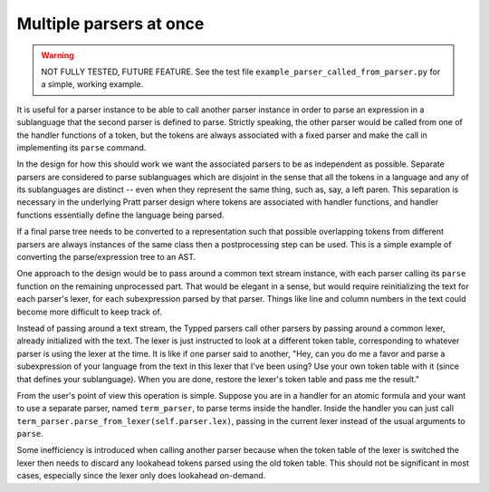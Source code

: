 
Multiple parsers at once
========================

.. warning::

    NOT FULLY TESTED, FUTURE FEATURE.  See the test file
    ``example_parser_called_from_parser.py`` for a simple, working
    example.

It is useful for a parser instance to be able to call another parser instance
in order to parse an expression in a sublanguage that the second parser is
defined to parse.  Strictly speaking, the other parser would be called from one
of the handler functions of a token, but the tokens are always associated with
a fixed parser and make the call in implementing its ``parse`` command.

In the design for how this should work we want the associated parsers to be as
independent as possible.  Separate parsers are considered to parse sublanguages
which are disjoint in the sense that all the tokens in a language and any of
its sublanguages are distinct -- even when they represent the same thing, such
as, say, a left paren.  This separation is necessary in the underlying Pratt
parser design where tokens are associated with handler functions, and handler
functions essentially define the language being parsed.

If a final parse tree needs to be converted to a representation such that
possible overlapping tokens from different parsers are always instances of the
same class then a postprocessing step can be used.  This is a simple example of
converting the parse/expression tree to an AST.

One approach to the design would be to pass around a common text stream
instance, with each parser calling its ``parse`` function on the remaining
unprocessed part.  That would be elegant in a sense, but would require
reinitializing the text for each parser's lexer, for each subexpression parsed
by that parser.  Things like line and column numbers in the text could become
more difficult to keep track of.

Instead of passing around a text stream, the Typped parsers call other parsers
by passing around a common lexer, already initialized with the text.  The lexer
is just instructed to look at a different token table, corresponding to
whatever parser is using the lexer at the time.  It is like if one parser said
to another, "Hey, can you do me a favor and parse a subexpression of your
language from the text in this lexer that I've been using?  Use your own token
table with it (since that defines your sublanguage).  When you are done,
restore the lexer's token table and pass me the result."

From the user's point of view this operation is simple.  Suppose you are in a
handler for an atomic formula and your want to use a separate parser, named
``term_parser``, to parse terms inside the handler.  Inside the handler you can
just call ``term_parser.parse_from_lexer(self.parser.lex)``, passing in the
current lexer instead of the usual arguments to ``parse``.

Some inefficiency is introduced when calling another parser because when the
token table of the lexer is switched the lexer then needs to discard any
lookahead tokens parsed using the old token table.  This should not be
significant in most cases, especially since the lexer only does lookahead
on-demand.

